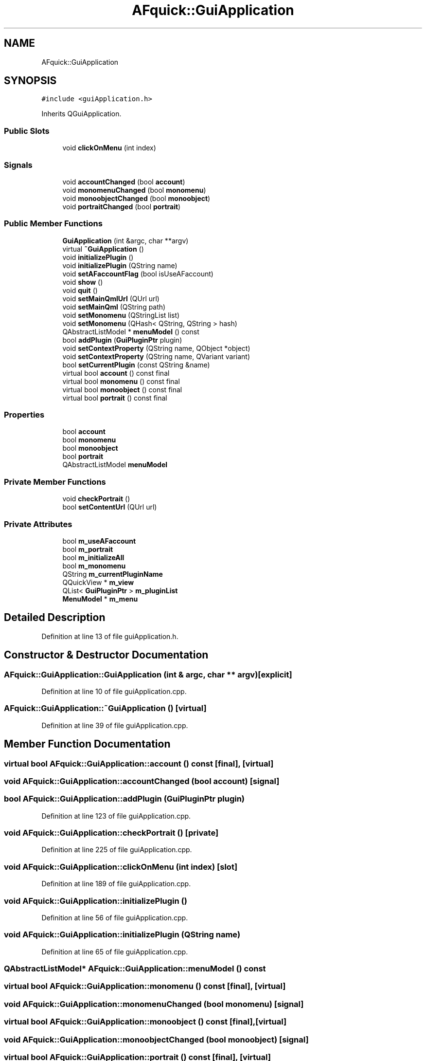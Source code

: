 .TH "AFquick::GuiApplication" 3 "Fri Mar 26 2021" "AF library" \" -*- nroff -*-
.ad l
.nh
.SH NAME
AFquick::GuiApplication
.SH SYNOPSIS
.br
.PP
.PP
\fC#include <guiApplication\&.h>\fP
.PP
Inherits QGuiApplication\&.
.SS "Public Slots"

.in +1c
.ti -1c
.RI "void \fBclickOnMenu\fP (int index)"
.br
.in -1c
.SS "Signals"

.in +1c
.ti -1c
.RI "void \fBaccountChanged\fP (bool \fBaccount\fP)"
.br
.ti -1c
.RI "void \fBmonomenuChanged\fP (bool \fBmonomenu\fP)"
.br
.ti -1c
.RI "void \fBmonoobjectChanged\fP (bool \fBmonoobject\fP)"
.br
.ti -1c
.RI "void \fBportraitChanged\fP (bool \fBportrait\fP)"
.br
.in -1c
.SS "Public Member Functions"

.in +1c
.ti -1c
.RI "\fBGuiApplication\fP (int &argc, char **argv)"
.br
.ti -1c
.RI "virtual \fB~GuiApplication\fP ()"
.br
.ti -1c
.RI "void \fBinitializePlugin\fP ()"
.br
.ti -1c
.RI "void \fBinitializePlugin\fP (QString name)"
.br
.ti -1c
.RI "void \fBsetAFaccountFlag\fP (bool isUseAFaccount)"
.br
.ti -1c
.RI "void \fBshow\fP ()"
.br
.ti -1c
.RI "void \fBquit\fP ()"
.br
.ti -1c
.RI "void \fBsetMainQmlUrl\fP (QUrl url)"
.br
.ti -1c
.RI "void \fBsetMainQml\fP (QString path)"
.br
.ti -1c
.RI "void \fBsetMonomenu\fP (QStringList list)"
.br
.ti -1c
.RI "void \fBsetMonomenu\fP (QHash< QString, QString > hash)"
.br
.ti -1c
.RI "QAbstractListModel * \fBmenuModel\fP () const"
.br
.ti -1c
.RI "bool \fBaddPlugin\fP (\fBGuiPluginPtr\fP plugin)"
.br
.ti -1c
.RI "void \fBsetContextProperty\fP (QString name, QObject *object)"
.br
.ti -1c
.RI "void \fBsetContextProperty\fP (QString name, QVariant variant)"
.br
.ti -1c
.RI "bool \fBsetCurrentPlugin\fP (const QString &name)"
.br
.ti -1c
.RI "virtual bool \fBaccount\fP () const final"
.br
.ti -1c
.RI "virtual bool \fBmonomenu\fP () const final"
.br
.ti -1c
.RI "virtual bool \fBmonoobject\fP () const final"
.br
.ti -1c
.RI "virtual bool \fBportrait\fP () const final"
.br
.in -1c
.SS "Properties"

.in +1c
.ti -1c
.RI "bool \fBaccount\fP"
.br
.ti -1c
.RI "bool \fBmonomenu\fP"
.br
.ti -1c
.RI "bool \fBmonoobject\fP"
.br
.ti -1c
.RI "bool \fBportrait\fP"
.br
.ti -1c
.RI "QAbstractListModel \fBmenuModel\fP"
.br
.in -1c
.SS "Private Member Functions"

.in +1c
.ti -1c
.RI "void \fBcheckPortrait\fP ()"
.br
.ti -1c
.RI "bool \fBsetContentUrl\fP (QUrl url)"
.br
.in -1c
.SS "Private Attributes"

.in +1c
.ti -1c
.RI "bool \fBm_useAFaccount\fP"
.br
.ti -1c
.RI "bool \fBm_portrait\fP"
.br
.ti -1c
.RI "bool \fBm_initializeAll\fP"
.br
.ti -1c
.RI "bool \fBm_monomenu\fP"
.br
.ti -1c
.RI "QString \fBm_currentPluginName\fP"
.br
.ti -1c
.RI "QQuickView * \fBm_view\fP"
.br
.ti -1c
.RI "QList< \fBGuiPluginPtr\fP > \fBm_pluginList\fP"
.br
.ti -1c
.RI "\fBMenuModel\fP * \fBm_menu\fP"
.br
.in -1c
.SH "Detailed Description"
.PP 
Definition at line 13 of file guiApplication\&.h\&.
.SH "Constructor & Destructor Documentation"
.PP 
.SS "AFquick::GuiApplication::GuiApplication (int & argc, char ** argv)\fC [explicit]\fP"

.PP
Definition at line 10 of file guiApplication\&.cpp\&.
.SS "AFquick::GuiApplication::~GuiApplication ()\fC [virtual]\fP"

.PP
Definition at line 39 of file guiApplication\&.cpp\&.
.SH "Member Function Documentation"
.PP 
.SS "virtual bool AFquick::GuiApplication::account () const\fC [final]\fP, \fC [virtual]\fP"

.SS "void AFquick::GuiApplication::accountChanged (bool account)\fC [signal]\fP"

.SS "bool AFquick::GuiApplication::addPlugin (\fBGuiPluginPtr\fP plugin)"

.PP
Definition at line 123 of file guiApplication\&.cpp\&.
.SS "void AFquick::GuiApplication::checkPortrait ()\fC [private]\fP"

.PP
Definition at line 225 of file guiApplication\&.cpp\&.
.SS "void AFquick::GuiApplication::clickOnMenu (int index)\fC [slot]\fP"

.PP
Definition at line 189 of file guiApplication\&.cpp\&.
.SS "void AFquick::GuiApplication::initializePlugin ()"

.PP
Definition at line 56 of file guiApplication\&.cpp\&.
.SS "void AFquick::GuiApplication::initializePlugin (QString name)"

.PP
Definition at line 65 of file guiApplication\&.cpp\&.
.SS "QAbstractListModel* AFquick::GuiApplication::menuModel () const"

.SS "virtual bool AFquick::GuiApplication::monomenu () const\fC [final]\fP, \fC [virtual]\fP"

.SS "void AFquick::GuiApplication::monomenuChanged (bool monomenu)\fC [signal]\fP"

.SS "virtual bool AFquick::GuiApplication::monoobject () const\fC [final]\fP, \fC [virtual]\fP"

.SS "void AFquick::GuiApplication::monoobjectChanged (bool monoobject)\fC [signal]\fP"

.SS "virtual bool AFquick::GuiApplication::portrait () const\fC [final]\fP, \fC [virtual]\fP"

.SS "void AFquick::GuiApplication::portraitChanged (bool portrait)\fC [signal]\fP"

.SS "void AFquick::GuiApplication::quit ()"

.PP
Definition at line 85 of file guiApplication\&.cpp\&.
.SS "void AFquick::GuiApplication::setAFaccountFlag (bool isUseAFaccount)"

.PP
Definition at line 47 of file guiApplication\&.cpp\&.
.SS "bool AFquick::GuiApplication::setContentUrl (QUrl url)\fC [private]\fP"

.PP
Definition at line 198 of file guiApplication\&.cpp\&.
.SS "void AFquick::GuiApplication::setContextProperty (QString name, QObject * object)"

.PP
Definition at line 144 of file guiApplication\&.cpp\&.
.SS "void AFquick::GuiApplication::setContextProperty (QString name, QVariant variant)"

.PP
Definition at line 149 of file guiApplication\&.cpp\&.
.SS "bool AFquick::GuiApplication::setCurrentPlugin (const QString & name)"

.PP
Definition at line 154 of file guiApplication\&.cpp\&.
.SS "void AFquick::GuiApplication::setMainQml (QString path)"

.PP
Definition at line 95 of file guiApplication\&.cpp\&.
.SS "void AFquick::GuiApplication::setMainQmlUrl (QUrl url)"

.PP
Definition at line 90 of file guiApplication\&.cpp\&.
.SS "void AFquick::GuiApplication::setMonomenu (QHash< QString, QString > hash)"

.PP
Definition at line 109 of file guiApplication\&.cpp\&.
.SS "void AFquick::GuiApplication::setMonomenu (QStringList list)"

.PP
Definition at line 100 of file guiApplication\&.cpp\&.
.SS "void AFquick::GuiApplication::show ()"

.PP
Definition at line 74 of file guiApplication\&.cpp\&.
.SH "Member Data Documentation"
.PP 
.SS "QString AFquick::GuiApplication::m_currentPluginName\fC [private]\fP"

.PP
Definition at line 66 of file guiApplication\&.h\&.
.SS "bool AFquick::GuiApplication::m_initializeAll\fC [private]\fP"

.PP
Definition at line 64 of file guiApplication\&.h\&.
.SS "\fBMenuModel\fP* AFquick::GuiApplication::m_menu\fC [private]\fP"

.PP
Definition at line 73 of file guiApplication\&.h\&.
.SS "bool AFquick::GuiApplication::m_monomenu\fC [private]\fP"

.PP
Definition at line 65 of file guiApplication\&.h\&.
.SS "QList<\fBGuiPluginPtr\fP> AFquick::GuiApplication::m_pluginList\fC [private]\fP"

.PP
Definition at line 69 of file guiApplication\&.h\&.
.SS "bool AFquick::GuiApplication::m_portrait\fC [private]\fP"

.PP
Definition at line 63 of file guiApplication\&.h\&.
.SS "bool AFquick::GuiApplication::m_useAFaccount\fC [private]\fP"

.PP
Definition at line 62 of file guiApplication\&.h\&.
.SS "QQuickView* AFquick::GuiApplication::m_view\fC [private]\fP"

.PP
Definition at line 68 of file guiApplication\&.h\&.
.SH "Property Documentation"
.PP 
.SS "bool AFquick::GuiApplication::account\fC [read]\fP"

.PP
Definition at line 16 of file guiApplication\&.h\&.
.SS "QAbstractListModel * AFquick::GuiApplication::menuModel\fC [read]\fP"

.PP
Definition at line 20 of file guiApplication\&.h\&.
.SS "bool AFquick::GuiApplication::monomenu\fC [read]\fP"

.PP
Definition at line 17 of file guiApplication\&.h\&.
.SS "bool AFquick::GuiApplication::monoobject\fC [read]\fP"

.PP
Definition at line 18 of file guiApplication\&.h\&.
.SS "bool AFquick::GuiApplication::portrait\fC [read]\fP"

.PP
Definition at line 19 of file guiApplication\&.h\&.

.SH "Author"
.PP 
Generated automatically by Doxygen for AF library from the source code\&.
